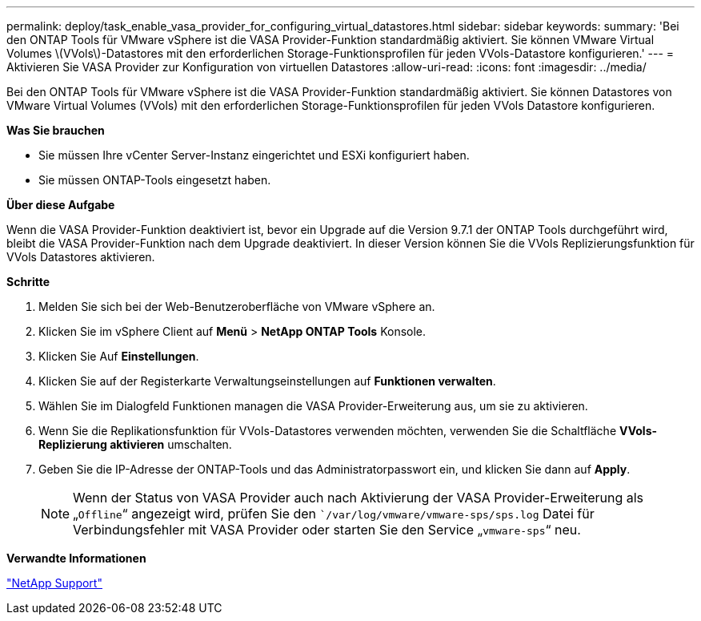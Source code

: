---
permalink: deploy/task_enable_vasa_provider_for_configuring_virtual_datastores.html 
sidebar: sidebar 
keywords:  
summary: 'Bei den ONTAP Tools für VMware vSphere ist die VASA Provider-Funktion standardmäßig aktiviert. Sie können VMware Virtual Volumes \(VVols\)-Datastores mit den erforderlichen Storage-Funktionsprofilen für jeden VVols-Datastore konfigurieren.' 
---
= Aktivieren Sie VASA Provider zur Konfiguration von virtuellen Datastores
:allow-uri-read: 
:icons: font
:imagesdir: ../media/


[role="lead"]
Bei den ONTAP Tools für VMware vSphere ist die VASA Provider-Funktion standardmäßig aktiviert. Sie können Datastores von VMware Virtual Volumes (VVols) mit den erforderlichen Storage-Funktionsprofilen für jeden VVols Datastore konfigurieren.

*Was Sie brauchen*

* Sie müssen Ihre vCenter Server-Instanz eingerichtet und ESXi konfiguriert haben.
* Sie müssen ONTAP-Tools eingesetzt haben.


*Über diese Aufgabe*

Wenn die VASA Provider-Funktion deaktiviert ist, bevor ein Upgrade auf die Version 9.7.1 der ONTAP Tools durchgeführt wird, bleibt die VASA Provider-Funktion nach dem Upgrade deaktiviert. In dieser Version können Sie die VVols Replizierungsfunktion für VVols Datastores aktivieren.

*Schritte*

. Melden Sie sich bei der Web-Benutzeroberfläche von VMware vSphere an.
. Klicken Sie im vSphere Client auf *Menü* > *NetApp ONTAP Tools* Konsole.
. Klicken Sie Auf *Einstellungen*.
. Klicken Sie auf der Registerkarte Verwaltungseinstellungen auf *Funktionen verwalten*.
. Wählen Sie im Dialogfeld Funktionen managen die VASA Provider-Erweiterung aus, um sie zu aktivieren.
. Wenn Sie die Replikationsfunktion für VVols-Datastores verwenden möchten, verwenden Sie die Schaltfläche *VVols-Replizierung aktivieren* umschalten.
. Geben Sie die IP-Adresse der ONTAP-Tools und das Administratorpasswort ein, und klicken Sie dann auf *Apply*.
+

NOTE: Wenn der Status von VASA Provider auch nach Aktivierung der VASA Provider-Erweiterung als „`Offline`“ angezeigt wird, prüfen Sie den ``/var/log/vmware/vmware-sps/sps.log` Datei für Verbindungsfehler mit VASA Provider oder starten Sie den Service „`vmware-sps`“ neu.



*Verwandte Informationen*

https://mysupport.netapp.com/site/global/dashboard["NetApp Support"]
